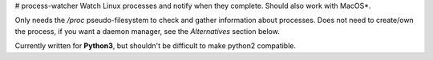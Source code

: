 # process-watcher
Watch Linux processes and notify when they complete. Should also work with MacOS*.

Only needs the */proc* pseudo-filesystem to check and gather information about processes. Does not need to create/own the process, if you want a daemon manager, see the *Alternatives* section below.

Currently written for **Python3**, but shouldn't be difficult to make python2 compatible.



